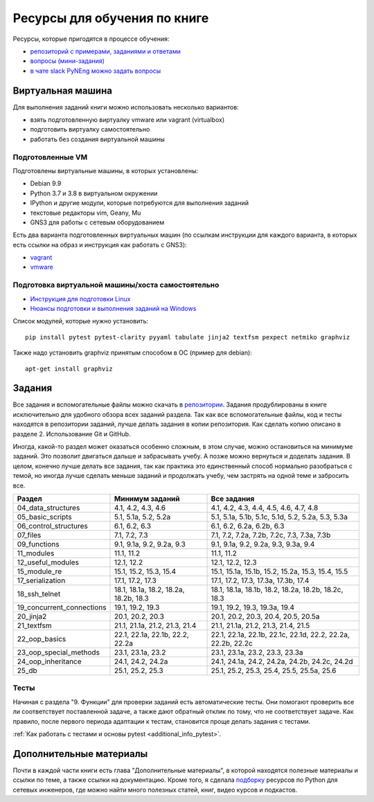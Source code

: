 Ресурсы для обучения по книге
=============================

Ресурсы, которые пригодятся в процессе обучения:

-  `репозиторий с примерами, заданиями и ответами <https://github.com/natenka/pyneng-examples-exercises/>`__
-  `вопросы (мини-задания) <https://github.com/natenka/pyneng-examples-exercises/blob/master/tests.md>`__
-  `в чате slack PyNEng можно задать вопросы <https://join.slack.com/t/pyneng/shared_invite/enQtNzkyNTYwOTU5Njk5LWE4OGNjMmM1ZTlkNWQ0N2RhODExZDA0OTNhNDJjZDZlOTZhOGRiMzIyZjBhZWYzYzc3MTg3ZmQzODllYmQ4OWU>`__

Виртуальная машина
------------------

Для выполнения заданий книги можно использовать несколько вариантов:

-  взять подготовленную виртуалку vmware или vagrant (virtualbox)
-  подготовить виртуалку самостоятельно
-  работать без создания виртуальной машины

Подготовленные VM
~~~~~~~~~~~~~~~~~

Подготовлены виртуальные машины, в которых установлены:

-  Debian 9.9
-  Python 3.7 и 3.8 в виртуальном окружении
-  IPython и другие модули, которые потребуются для выполнения заданий
-  текстовые редакторы vim, Geany, Mu
-  GNS3 для работы с сетевым оборудованием


Есть два варианта подготовленных виртуальных машин (по ссылкам инструкции для каждого варианта, в которых есть ссылки на образ и инструкция как работать с GNS3):

-  `vagrant <https://docs.google.com/document/d/1tIb8prINPM7uhyFxIhSSIF1-jckN_OWkKaO8zHQus9g/edit?usp=sharing>`__
-  `vmware <https://drive.google.com/open?id=1r7Si9xTphdWp79sKxDhVk2zjWGggfy5Z6h8cKCLP5Cs>`__

Подготовка виртуальной машины/хоста самостоятельно
~~~~~~~~~~~~~~~~~~~~~~~~~~~~~~~~~~~~~~~~~~~~~~~~~~

-  `Инструкция для подготовки Linux <https://pyneng.github.io/docs/pynenglinux/>`__
-  `Нюансы подготовки и выполнения заданий на Windows <https://natenka.github.io/pyneng/pyneng-on-windows/>`__

Список модулей, которые нужно установить:

::

    pip install pytest pytest-clarity pyyaml tabulate jinja2 textfsm pexpect netmiko graphviz

Также надо установить graphviz принятым способом в ОС (пример для debian):

::

    apt-get install graphviz


Задания
-------

Все задания и вспомогательные файлы можно скачать в
`репозитории <https://github.com/natenka/pyneng-examples-exercises/>`__.
Задания продублированы в книге исключительно для удобного обзора всех заданий раздела.
Так как все вспомогательные файлы, код и тесты находятся в репозитории заданий,
лучше делать задания в копии репозитория. Как сделать копию описано в разделе 2. Использование Git и GitHub.

Иногда, какой-то раздел может оказаться особенно сложным, в этом случае, можно остановиться на минимуме заданий.
Это позволит двигаться дальше и забрасывать учебу. А позже можно вернуться и доделать задания.
В целом, конечно лучше делать все задания, так как практика это единственный способ нормально разобраться
с темой, но иногда лучше сделать меньше заданий и продолжать учебу, чем застрять на одной теме и забросить все.

+----------------------------+---------------------------------------+--------------------------------------------------------------+
| Раздел                     | Минимум заданий                       | Все задания                                                  |
+============================+=======================================+==============================================================+
| 04_data_structures         | 4.1, 4.2, 4.3, 4.6                    | 4.1, 4.2, 4.3, 4.4, 4.5, 4.6, 4.7, 4.8                       |
+----------------------------+---------------------------------------+--------------------------------------------------------------+
| 05_basic_scripts           | 5.1, 5.1a, 5.2, 5.2a                  | 5.1, 5.1a, 5.1b, 5.1c, 5.1d, 5.2, 5.2a, 5.3, 5.3a            |
+----------------------------+---------------------------------------+--------------------------------------------------------------+
| 06_control_structures      | 6.1, 6.2, 6.3                         | 6.1, 6.2, 6.2a, 6.2b, 6.3                                    |
+----------------------------+---------------------------------------+--------------------------------------------------------------+
| 07_files                   | 7.1, 7.2, 7.3                         | 7.1, 7.2, 7.2a, 7.2b, 7.2c, 7.3, 7.3a, 7.3b                  |
+----------------------------+---------------------------------------+--------------------------------------------------------------+
| 09_functions               | 9.1, 9.1a, 9.2, 9.2a, 9.3             | 9.1, 9.1a, 9.2, 9.2a, 9.3, 9.3a, 9.4                         |
+----------------------------+---------------------------------------+--------------------------------------------------------------+
| 11_modules                 | 11.1, 11.2                            | 11.1, 11.2                                                   |
+----------------------------+---------------------------------------+--------------------------------------------------------------+
| 12_useful_modules          | 12.1, 12.2                            | 12.1, 12.2, 12.3                                             |
+----------------------------+---------------------------------------+--------------------------------------------------------------+
| 15_module_re               | 15.1, 15.2, 15.3, 15.4                | 15.1, 15.1a, 15.1b, 15.2, 15.2a, 15.3, 15.4, 15.5            |
+----------------------------+---------------------------------------+--------------------------------------------------------------+
| 17_serialization           | 17.1, 17.2, 17.3                      | 17.1, 17.2, 17.3, 17.3a, 17.3b, 17.4                         |
+----------------------------+---------------------------------------+--------------------------------------------------------------+
| 18_ssh_telnet              | 18.1, 18.1a, 18.2, 18.2a, 18.2b, 18.3 | 18.1, 18.1a, 18.1b, 18.2, 18.2a, 18.2b, 18.2c, 18.3          |
+----------------------------+---------------------------------------+--------------------------------------------------------------+
| 19_concurrent_connections  | 19.1, 19.2, 19.3                      | 19.1, 19.2, 19.3, 19.3a, 19.4                                |
+----------------------------+---------------------------------------+--------------------------------------------------------------+
| 20_jinja2                  | 20.1, 20.2, 20.3                      | 20.1, 20.2, 20.3, 20.4, 20.5, 20.5a                          |
+----------------------------+---------------------------------------+--------------------------------------------------------------+
| 21_textfsm                 | 21.1, 21.1a, 21.2, 21.3, 21.4         | 21.1, 21.1a, 21.2, 21.3, 21.4, 21.5                          |
+----------------------------+---------------------------------------+--------------------------------------------------------------+
| 22_oop_basics              | 22.1, 22.1a, 22.1b, 22.2, 22.2a       | 22.1, 22.1a, 22.1b, 22.1c, 22.1d, 22.2, 22.2a, 22.2b, 22.2c  |
+----------------------------+---------------------------------------+--------------------------------------------------------------+
| 23_oop_special_methods     | 23.1, 23.1a, 23.2                     | 23.1, 23.1a, 23.2, 23.3, 23.3a                               |
+----------------------------+---------------------------------------+--------------------------------------------------------------+
| 24_oop_inheritance         | 24.1, 24.2, 24.2a                     | 24.1, 24.1a, 24.2, 24.2a, 24.2b, 24.2c, 24.2d                |
+----------------------------+---------------------------------------+--------------------------------------------------------------+
| 25_db                      | 25.1, 25.2, 25.3                      | 25.1, 25.2, 25.3, 25.4, 25.5, 25.5a, 25.6                    |
+----------------------------+---------------------------------------+--------------------------------------------------------------+


Тесты
~~~~~

Начиная с раздела "9. Функции" для проверки заданий есть автоматические тесты. 
Они помогают проверить все ли
соответствует поставленной задаче, а также дают обратный отклик по тому,
что не соответствует задаче. Как правило, после первого периода
адаптации к тестам, становится проще делать задания с тестами.

:ref:`Как работать с тестами и основы pytest <additional_info_pytest>`. 


Дополнительные материалы
------------------------

Почти в каждой части книги есть глава "Дополнительные материалы", в
которой находятся полезные материалы и ссылки по теме, а также ссылки на
документацию. Кроме того, я сделала
`подборку <https://natenka.github.io/pyneng-resources/>`__ ресурсов по
Python для сетевых инженеров, где можно найти много полезных статей,
книг, видео курсов и подкастов.
